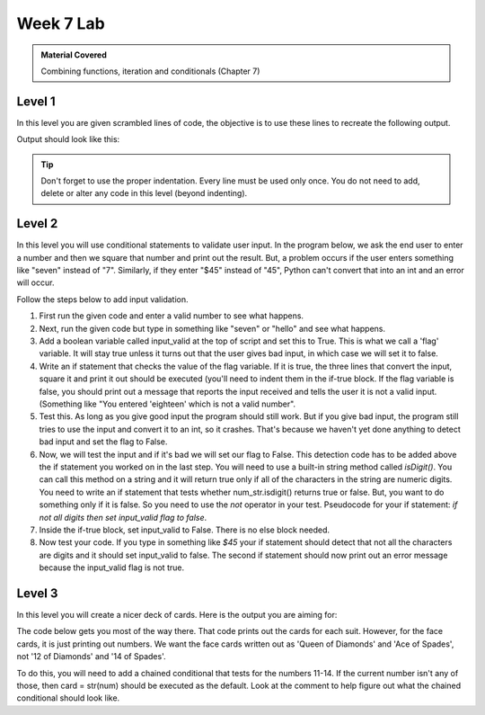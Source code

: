 ..  Copyright (C)  Celine Latulipe.  Permission is granted to copy, distribute
    and/or modify this document under the terms of the GNU Free Documentation
    License, Version 1.3 or any later version published by the Free Software
    Foundation; with Invariant Sections being Forward, Prefaces, and
    Contributor List, no Front-Cover Texts, and no Back-Cover Texts.  A copy of
    the license is included in the section entitled "GNU Free Documentation
    License".

Week 7 Lab
==========

.. admonition:: Material Covered

   Combining functions, iteration and conditionals (Chapter 7)


Level 1
-------

In this level you are given scrambled lines of code, the objective is to use these lines to recreate the following output.

Output should look like this:

.. image:: Figures/Lab7Level1_expectedOutput.png
   :width: 300
   :align: center

.. tip:: 

   Don't forget to use the proper indentation.
   Every line must be used only once.
   You do not need to add, delete or alter any code in this level (beyond indenting).


.. activecode:: la7_level1
       
    ################################################################
    # Student name, ID & lab section
    # Date
    # Lab 7, Level 1
    ################################################################

    names = ['R Lisa', 'W Jordan', 'R Amanda', 'W Mckenzie', 'W Lauren', 'W Trinity']

    print(name[2:], 'is clocked in for Restaurant')

    time_clock()

    if name[0] == 'R':

    for name in names:

    def time_clock():

    elif name[0] == 'W':

    print(name[2:], 'is clocked in for Weddings')    

Level 2
-------

In this level you will use conditional statements to validate user input. In the program below, we ask the end user
to enter a number and then we square that number and print out the result. But, a problem occurs if the user enters
something like "seven" instead of "7". Similarly, if they enter "$45" instead of "45", Python can't convert that into an int and an error will occur.

Follow the steps below to add input validation.

#. First run the given code and enter a valid number to see what happens.
#. Next, run the given code but type in something like "seven" or "hello" and see what happens. 
#. Add a boolean variable called input_valid at the top of script and set this to True. This is what we call a 
   'flag' variable. It will stay true unless it turns out that the user gives bad input, in which case we will
   set it to false.
#. Write an if statement that checks the value of the flag variable. If it is true, the three lines that convert the input, square it and print it out should be executed (you'll need to indent them in the if-true block. If the flag variable is false, you should print out a message that reports the input received and tells the user it is not a valid input. (Something like "You entered 'eighteen' which is not a valid number".
#. Test this. As long as you give good input the program should still work. But if you give bad input, the program still tries to use the input and convert it to an int, so it crashes. That's because we haven't yet done anything to detect bad input and set the flag to False.
#. Now, we will test the input and if it's bad we will set our flag to False. This detection code has to be added above the if statement you worked on in the last step. You will need to use a built-in string method called *isDigit()*. You can call this method on a string and it will return true only if all of the characters in the string are numeric digits. You need to write an if statement that tests whether num_str.isdigit() returns true or false. But, you want to do something only if it is false. So you need to use the *not* operator in your test. Pseudocode for your if statement: *if not all digits then set input_valid flag to false*.
#. Inside the if-true block, set input_valid to False. There is no else block needed.
#. Now test your code. If you type in something like *$45* your if statement should detect that not all the characters are digits and it should set input_valid to false. The second if statement should now print out an error message because the input_valid flag is not true. 
   
.. activecode:: lab7_level2
    
    ################################################################
    # Student name, ID & lab section
    # Date
    # Lab 7, Level 2
    ################################################################


    # check user input for digits

    num_str = input("Please enter a number between 0 and 1000")

    num = int(num_str)
    square = num*num
    print("You entered:", num_str, "which is", square, "squared")



Level 3
-------
In this level you will create a nicer deck of cards. Here is the output you are aiming for:


.. image:: Figures/Lab7_cards_output.png
   :width: 300
   :align: center

The code below gets you most of the way there. That code prints out the cards for each suit. However, for the face cards, it is just printing out numbers. We want the face cards written out as 'Queen of Diamonds' and 'Ace of Spades', not '12 of Diamonds' and '14 of Spades'. 

To do this, you will need to add a chained conditional that tests for the numbers 11-14. If the current number isn't any of those, then card = str(num) should be executed as the default. Look at the comment to help figure out what the chained conditional should look like.


.. activecode:: lab7_level3   

    ################################################################
    # Student name, ID & lab section
    # Date
    # Lab 7, Level 3
    ################################################################

    DECK_SIZE = 52
    NUM_SUITS = 4
    suits = ["Clubs", "Diamonds", "Hearts", "Spades"]
    deck = []


    for suit in suits: # go through each suit
        for num in range(2, DECK_SIZE//NUM_SUITS + 2): # get cards from 2-14

            # TODO: check if num represents a face card
            # if it does set card to that instead of num
            # 11 -> Jack
            # 12 -> Queen
            # 13 -> King
            # 14 -> Ace
            # if none of above, card is just the number

            card = str(num)        
            card_string = card + " of " + suit
            deck.append(card_string) # this adds the card to the deck list

    for card in deck:
        print(card)




